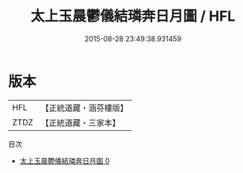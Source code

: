 #+TITLE: 太上玉晨鬱儀結璘奔日月圖 / HFL

#+DATE: 2015-08-28 23:49:38.931459
* 版本
 |       HFL|【正統道藏・涵芬樓版】|
 |      ZTDZ|【正統道藏・三家本】|
目次
 - [[file:KR5b0119_000.txt][太上玉晨鬱儀結璘奔日月圖 0]]

